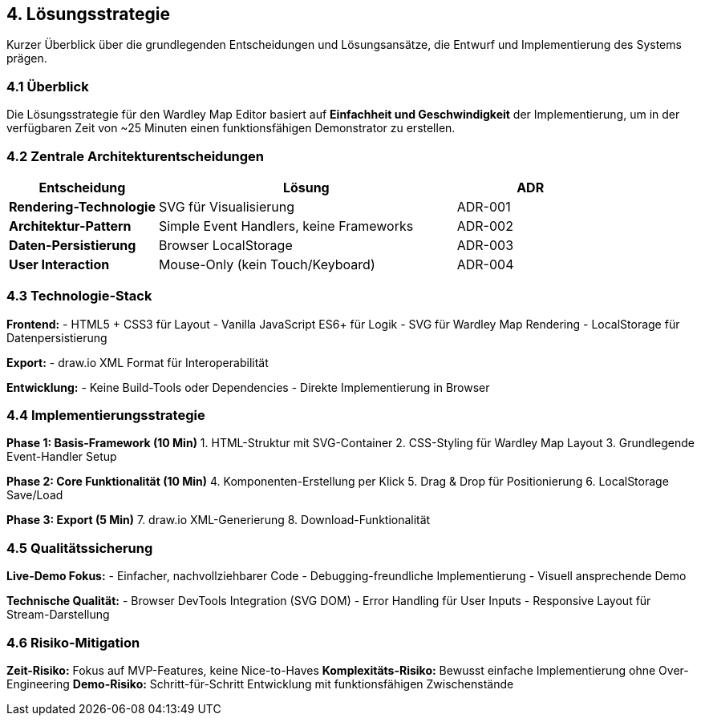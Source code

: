 == 4. Lösungsstrategie

[role="arc42help"]
****
Kurzer Überblick über die grundlegenden Entscheidungen und Lösungsansätze, die Entwurf und Implementierung des Systems prägen.
****

=== 4.1 Überblick

Die Lösungsstrategie für den Wardley Map Editor basiert auf **Einfachheit und Geschwindigkeit** der Implementierung, um in der verfügbaren Zeit von ~25 Minuten einen funktionsfähigen Demonstrator zu erstellen.

=== 4.2 Zentrale Architekturentscheidungen

[cols="1,2,1" options="header"]
|===
| Entscheidung | Lösung | ADR

| **Rendering-Technologie** 
| SVG für Visualisierung
| ADR-001

| **Architektur-Pattern** 
| Simple Event Handlers, keine Frameworks
| ADR-002

| **Daten-Persistierung** 
| Browser LocalStorage
| ADR-003

| **User Interaction** 
| Mouse-Only (kein Touch/Keyboard)
| ADR-004
|===

=== 4.3 Technologie-Stack

**Frontend:**
- HTML5 + CSS3 für Layout
- Vanilla JavaScript ES6+ für Logik
- SVG für Wardley Map Rendering
- LocalStorage für Datenpersistierung

**Export:**
- draw.io XML Format für Interoperabilität

**Entwicklung:**
- Keine Build-Tools oder Dependencies
- Direkte Implementierung in Browser

=== 4.4 Implementierungsstrategie

**Phase 1: Basis-Framework (10 Min)**
1. HTML-Struktur mit SVG-Container
2. CSS-Styling für Wardley Map Layout
3. Grundlegende Event-Handler Setup

**Phase 2: Core Funktionalität (10 Min)**
4. Komponenten-Erstellung per Klick
5. Drag & Drop für Positionierung
6. LocalStorage Save/Load

**Phase 3: Export (5 Min)**
7. draw.io XML-Generierung
8. Download-Funktionalität

=== 4.5 Qualitätssicherung

**Live-Demo Fokus:**
- Einfacher, nachvollziehbarer Code
- Debugging-freundliche Implementierung
- Visuell ansprechende Demo

**Technische Qualität:**
- Browser DevTools Integration (SVG DOM)
- Error Handling für User Inputs
- Responsive Layout für Stream-Darstellung

=== 4.6 Risiko-Mitigation

**Zeit-Risiko:** Fokus auf MVP-Features, keine Nice-to-Haves
**Komplexitäts-Risiko:** Bewusst einfache Implementierung ohne Over-Engineering
**Demo-Risiko:** Schritt-für-Schritt Entwicklung mit funktionsfähigen Zwischenstände
